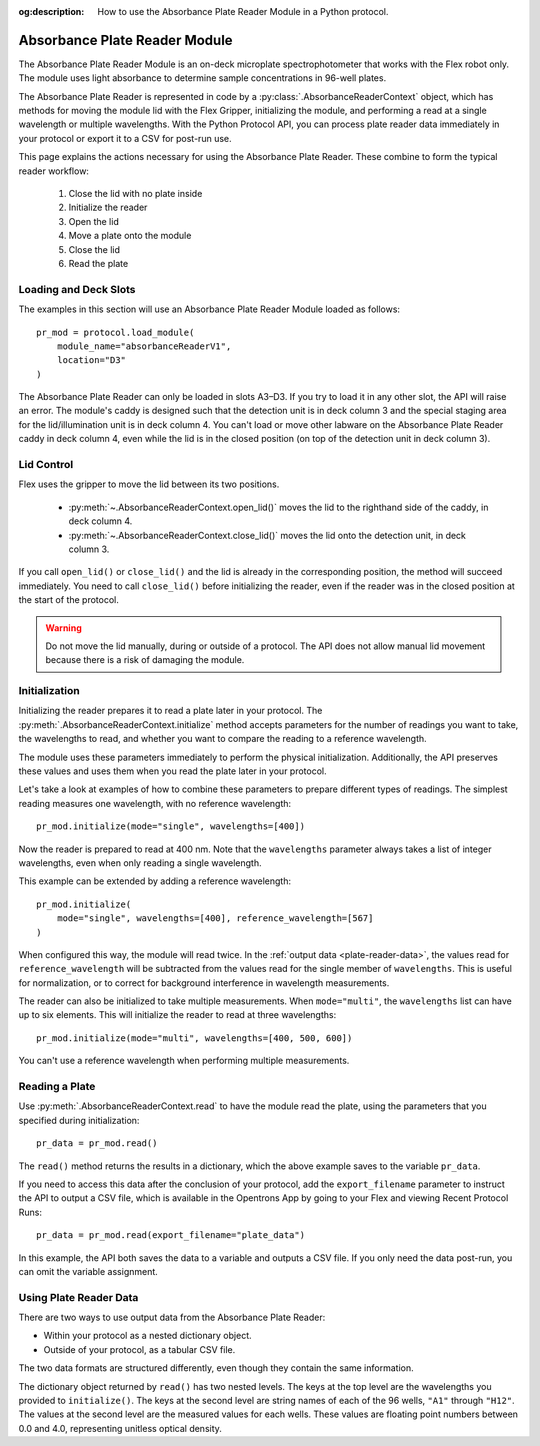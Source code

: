 :og:description: How to use the Absorbance Plate Reader Module in a Python protocol.

.. _absorbance-plate-reader-module:

******************************
Absorbance Plate Reader Module
******************************

The Absorbance Plate Reader Module is an on-deck microplate spectrophotometer that works with the Flex robot only. The module uses light absorbance to determine sample concentrations in 96-well plates.

The Absorbance Plate Reader is represented in code by a :py:class:`.AbsorbanceReaderContext` object, which has methods for moving the module lid with the Flex Gripper, initializing the module, and performing a read at a single wavelength or multiple wavelengths. With the Python Protocol API, you can process plate reader data immediately in your protocol or export it to a CSV for post-run use.

This page explains the actions necessary for using the Absorbance Plate Reader. These combine to form the typical reader workflow:

  1. Close the lid with no plate inside
  2. Initialize the reader
  3. Open the lid
  4. Move a plate onto the module
  5. Close the lid
  6. Read the plate


Loading and Deck Slots
======================

The examples in this section will use an Absorbance Plate Reader Module loaded as follows::

    pr_mod = protocol.load_module(
        module_name="absorbanceReaderV1",
        location="D3"
    )

.. versionadded:: 2.21

The Absorbance Plate Reader can only be loaded in slots A3–D3. If you try to load it in any other slot, the API will raise an error. The module's caddy is designed such that the detection unit is in deck column 3 and the special staging area for the lid/illumination unit is in deck column 4. You can't load or move other labware on the Absorbance Plate Reader caddy in deck column 4, even while the lid is in the closed position (on top of the detection unit in deck column 3).

Lid Control
===========

Flex uses the gripper to move the lid between its two positions.

  - :py:meth:`~.AbsorbanceReaderContext.open_lid()` moves the lid to the righthand side of the caddy, in deck column 4.
  - :py:meth:`~.AbsorbanceReaderContext.close_lid()` moves the lid onto the detection unit, in deck column 3.

If you call ``open_lid()`` or ``close_lid()`` and the lid is already in the corresponding position, the method will succeed immediately. You need to call ``close_lid()`` before initializing the reader, even if the reader was in the closed position at the start of the protocol.

.. warning::
    Do not move the lid manually, during or outside of a protocol. The API does not allow manual lid movement because there is a risk of damaging the module.

Initialization
==============

Initializing the reader prepares it to read a plate later in your protocol. The :py:meth:`.AbsorbanceReaderContext.initialize` method accepts parameters for the number of readings you want to take, the wavelengths to read, and whether you want to compare the reading to a reference wavelength.

The module uses these parameters immediately to perform the physical initialization. Additionally, the API preserves these values and uses them when you read the plate later in your protocol.

Let's take a look at examples of how to combine these parameters to prepare different types of readings. The simplest reading measures one wavelength, with no reference wavelength::

    pr_mod.initialize(mode="single", wavelengths=[400])

.. versionadded:: 2.21

Now the reader is prepared to read at 400 nm. Note that the ``wavelengths`` parameter always takes a list of integer wavelengths, even when only reading a single wavelength.

This example can be extended by adding a reference wavelength::

    pr_mod.initialize(
        mode="single", wavelengths=[400], reference_wavelength=[567]
    )

When configured this way, the module will read twice. In the :ref:`output data <plate-reader-data>`, the values read for ``reference_wavelength`` will be subtracted from the values read for the single member of ``wavelengths``. This is useful for normalization, or to correct for background interference in wavelength measurements.

The reader can also be initialized to take multiple measurements. When ``mode="multi"``, the ``wavelengths`` list can have up to six elements. This will initialize the reader to read at three wavelengths::

    pr_mod.initialize(mode="multi", wavelengths=[400, 500, 600])

You can't use a reference wavelength when performing multiple measurements.


Reading a Plate
===============

Use :py:meth:`.AbsorbanceReaderContext.read` to have the module read the plate, using the parameters that you specified during initialization::

    pr_data = pr_mod.read()

.. versionadded:: 2.21

The ``read()`` method returns the results in a dictionary, which the above example saves to the variable ``pr_data``.

If you need to access this data after the conclusion of your protocol, add the ``export_filename`` parameter to instruct the API to output a CSV file, which is available in the Opentrons App by going to your Flex and viewing Recent Protocol Runs::

    pr_data = pr_mod.read(export_filename="plate_data")

In this example, the API both saves the data to a variable and outputs a CSV file. If you only need the data post-run, you can omit the variable assignment.

.. _plate-reader-data:

Using Plate Reader Data
=======================

There are two ways to use output data from the Absorbance Plate Reader:

- Within your protocol as a nested dictionary object.
- Outside of your protocol, as a tabular CSV file.

The two data formats are structured differently, even though they contain the same information.

The dictionary object returned by ``read()`` has two nested levels. The keys at the top level are the wavelengths you provided to ``initialize()``. The keys at the second level are string names of each of the 96 wells, ``"A1"`` through ``"H12"``. The values at the second level are the measured values for each wells. These values are floating point numbers between 0.0 and 4.0, representing unitless optical density.
